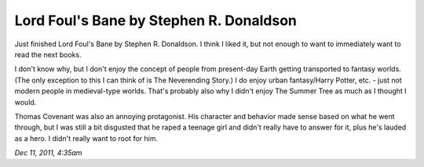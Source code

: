 Lord Foul's Bane by Stephen R. Donaldson
========================================

Just finished Lord Foul's Bane by Stephen R. Donaldson. I think I liked it, but not enough to want to immediately want to read the next books.

I don't know why, but I don't enjoy the concept of people from present-day Earth getting transported to fantasy worlds. (The only exception to this I can think of is The Neverending Story.) I do enjoy urban fantasy/Harry Potter, etc. - just not modern people in medieval-type worlds. That's probably also why I didn't enjoy The Summer Tree as much as I thought I would.

Thomas Covenant was also an annoying protagonist. His character and behavior made sense based on what he went through, but I was still a bit disgusted that he raped a teenage girl and didn't really have to answer for it, plus he's lauded as a hero. I didn't really want to root for him.

*Dec 11, 2011, 4:35am*